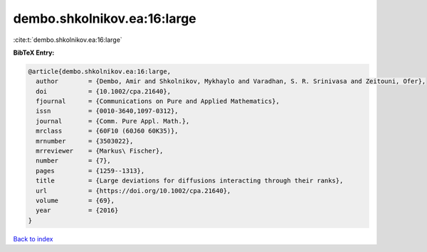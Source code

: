 dembo.shkolnikov.ea:16:large
============================

:cite:t:`dembo.shkolnikov.ea:16:large`

**BibTeX Entry:**

.. code-block:: bibtex

   @article{dembo.shkolnikov.ea:16:large,
     author        = {Dembo, Amir and Shkolnikov, Mykhaylo and Varadhan, S. R. Srinivasa and Zeitouni, Ofer},
     doi           = {10.1002/cpa.21640},
     fjournal      = {Communications on Pure and Applied Mathematics},
     issn          = {0010-3640,1097-0312},
     journal       = {Comm. Pure Appl. Math.},
     mrclass       = {60F10 (60J60 60K35)},
     mrnumber      = {3503022},
     mrreviewer    = {Markus\ Fischer},
     number        = {7},
     pages         = {1259--1313},
     title         = {Large deviations for diffusions interacting through their ranks},
     url           = {https://doi.org/10.1002/cpa.21640},
     volume        = {69},
     year          = {2016}
   }

`Back to index <../By-Cite-Keys.html>`_
